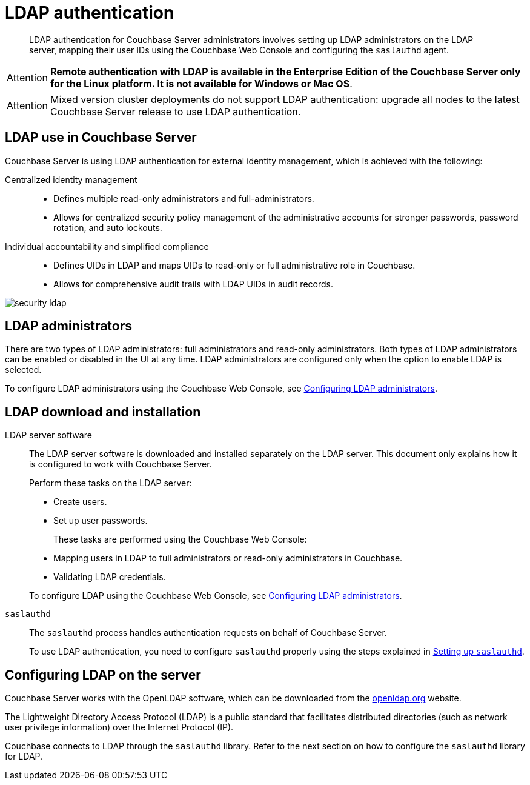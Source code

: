 = LDAP authentication

[abstract]
LDAP authentication for Couchbase Server administrators involves setting up LDAP administrators on the LDAP server, mapping their user IDs using the Couchbase Web Console and configuring the `saslauthd` agent.

[caption=Attention]
IMPORTANT: *Remote authentication with LDAP is available in the Enterprise Edition of the Couchbase Server only for the Linux platform.
It is not available for Windows or Mac OS*.

[caption=Attention]
IMPORTANT: Mixed version cluster deployments do not support LDAP authentication: upgrade all nodes to the latest Couchbase Server release to use LDAP authentication.

== LDAP use in Couchbase Server

Couchbase Server is using LDAP authentication for external identity management, which is achieved with the following:

Centralized identity management:::
* Defines multiple read-only administrators and full-administrators.
* Allows for centralized security policy management of the administrative accounts for stronger passwords, password rotation, and auto lockouts.

Individual accountability and simplified compliance:::
* Defines UIDs in LDAP and maps UIDs to read-only or full administrative role in Couchbase.
* Allows for comprehensive audit trails with LDAP UIDs in audit records.

image::admin/security-ldap.png[,align=left]

== LDAP administrators

There are two types of LDAP administrators: full administrators and read-only administrators.
Both types of LDAP administrators can be enabled or disabled in the UI at any time.
LDAP administrators are configured only when the option to enable LDAP is selected.

To configure LDAP administrators using the Couchbase Web Console, see  xref:security-ldap-gui-new.adoc[Configuring LDAP administrators].

== LDAP download and installation

LDAP server software::
The LDAP server software is downloaded and installed separately on the LDAP server.
This document only explains how it is configured to work with Couchbase Server.
+
Perform these tasks on the LDAP server:

* Create users.
* Set up user passwords.

+
These tasks are performed using the Couchbase Web Console:

* Mapping users in LDAP to full administrators or read-only administrators in Couchbase.
* Validating LDAP credentials.

+
To configure LDAP using the Couchbase Web Console, see xref:security-ldap-gui-new.adoc[Configuring LDAP administrators].

`saslauthd`::
The `saslauthd` process handles authentication requests on behalf of Couchbase Server.
+
To use LDAP authentication, you need to configure `saslauthd` properly using the steps explained in xref:security-saslauthd-new.adoc[Setting up `saslauthd`].

== Configuring LDAP on the server

Couchbase Server works with the OpenLDAP software, which can be downloaded from the http://www.openldap.org/[openldap.org^] website.

The Lightweight Directory Access Protocol (LDAP) is a public standard that facilitates distributed directories (such as network user privilege information) over the Internet Protocol (IP).

Couchbase connects to LDAP through the `saslauthd` library.
Refer to the next section on how to configure the `saslauthd` library for LDAP.
